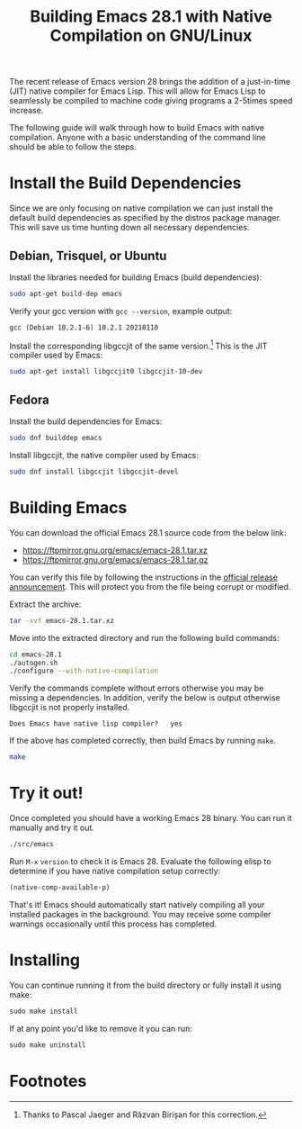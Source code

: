 #+Title: Building Emacs 28.1 with Native Compilation on GNU/Linux

The recent release of Emacs version 28 brings the addition of a
just-in-time (JIT) native compiler for Emacs Lisp.  This will allow
for Emacs Lisp to seamlessly be compiled to machine code giving
programs a 2-5times speed increase.

The following guide will walk through how to build Emacs with native
compilation.  Anyone with a basic understanding of the command line
should be able to follow the steps.

* Install the Build Dependencies

Since we are only focusing on native compilation we can just install
the default build dependencies as specified by the distros package
manager.  This will save us time hunting down all necessary
dependencies.

** Debian, Trisquel, or Ubuntu

Install the libraries needed for building Emacs (build dependencies):

#+begin_src sh
  sudo apt-get build-dep emacs
#+end_src

Verify your gcc version with =gcc --version=, example output:

#+begin_example
gcc (Debian 10.2.1-6) 10.2.1 20210110
#+end_example

Install the corresponding libgccjit of the same version.[fn:1]  This is the
JIT compiler used by Emacs:

#+begin_src sh
  sudo apt-get install libgccjit0 libgccjit-10-dev
#+end_src

** Fedora

Install the build dependencies for Emacs:

#+begin_src sh
  sudo dnf builddep emacs
#+end_src

Install libgccjit, the native compiler used by Emacs:

#+begin_src sh
  sudo dnf install libgccjit libgccjit-devel
#+end_src

* Building Emacs

You can download the official Emacs 28.1 source code from the below link:

- https://ftpmirror.gnu.org/emacs/emacs-28.1.tar.xz
- https://ftpmirror.gnu.org/emacs/emacs-28.1.tar.gz

You can verify this file by following the instructions in the [[https://lists.gnu.org/archive/html/emacs-devel/2022-04/msg00093.html][official
release announcement]].  This will protect you from the file being
corrupt or modified.

Extract the archive:
#+begin_src sh
  tar -xvf emacs-28.1.tar.xz
#+end_src

Move into the extracted directory and run the following build commands:

#+begin_src sh
  cd emacs-28.1
  ./autogen.sh
  ./configure --with-native-compilation
#+end_src

Verify the commands complete without errors otherwise you may be
missing a dependencies.  In addition, verify the below is output
otherwise libgccjit is not properly installed.

: Does Emacs have native lisp compiler?   yes

If the above has completed correctly, then build Emacs by running
=make=.

#+begin_src sh
  make
#+end_src

* Try it out!

Once completed you should have a working Emacs 28 binary.  You can run
it manually and try it out.

#+begin_src sh
  ./src/emacs
#+end_src

Run ~M-x~ =version= to check it is Emacs 28.  Evaluate the following elisp
to determine if you have native compilation setup correctly:

#+begin_src emacs-lisp
  (native-comp-available-p)
#+end_src

That's it!  Emacs should automatically start natively compiling all
your installed packages in the background.  You may receive some
compiler warnings occasionally until this process has completed.

* Installing
You can continue running it from the build directory or fully install
it using make:

#+begin_src emacs-lisp
  sudo make install
#+end_src

If at any point you'd like to remove it you can run:

#+begin_src emacs-lisp
  sudo make uninstall
#+end_src

* Footnotes

[fn:1] Thanks to Pascal Jaeger and Răzvan Birișan for this correction.
